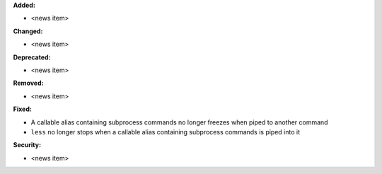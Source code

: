 **Added:**

* <news item>

**Changed:**

* <news item>

**Deprecated:**

* <news item>

**Removed:**

* <news item>

**Fixed:**

* A callable alias containing subprocess commands no longer freezes when piped to another command
* ``less`` no longer stops when a callable alias containing subprocess commands is piped into it

**Security:**

* <news item>
